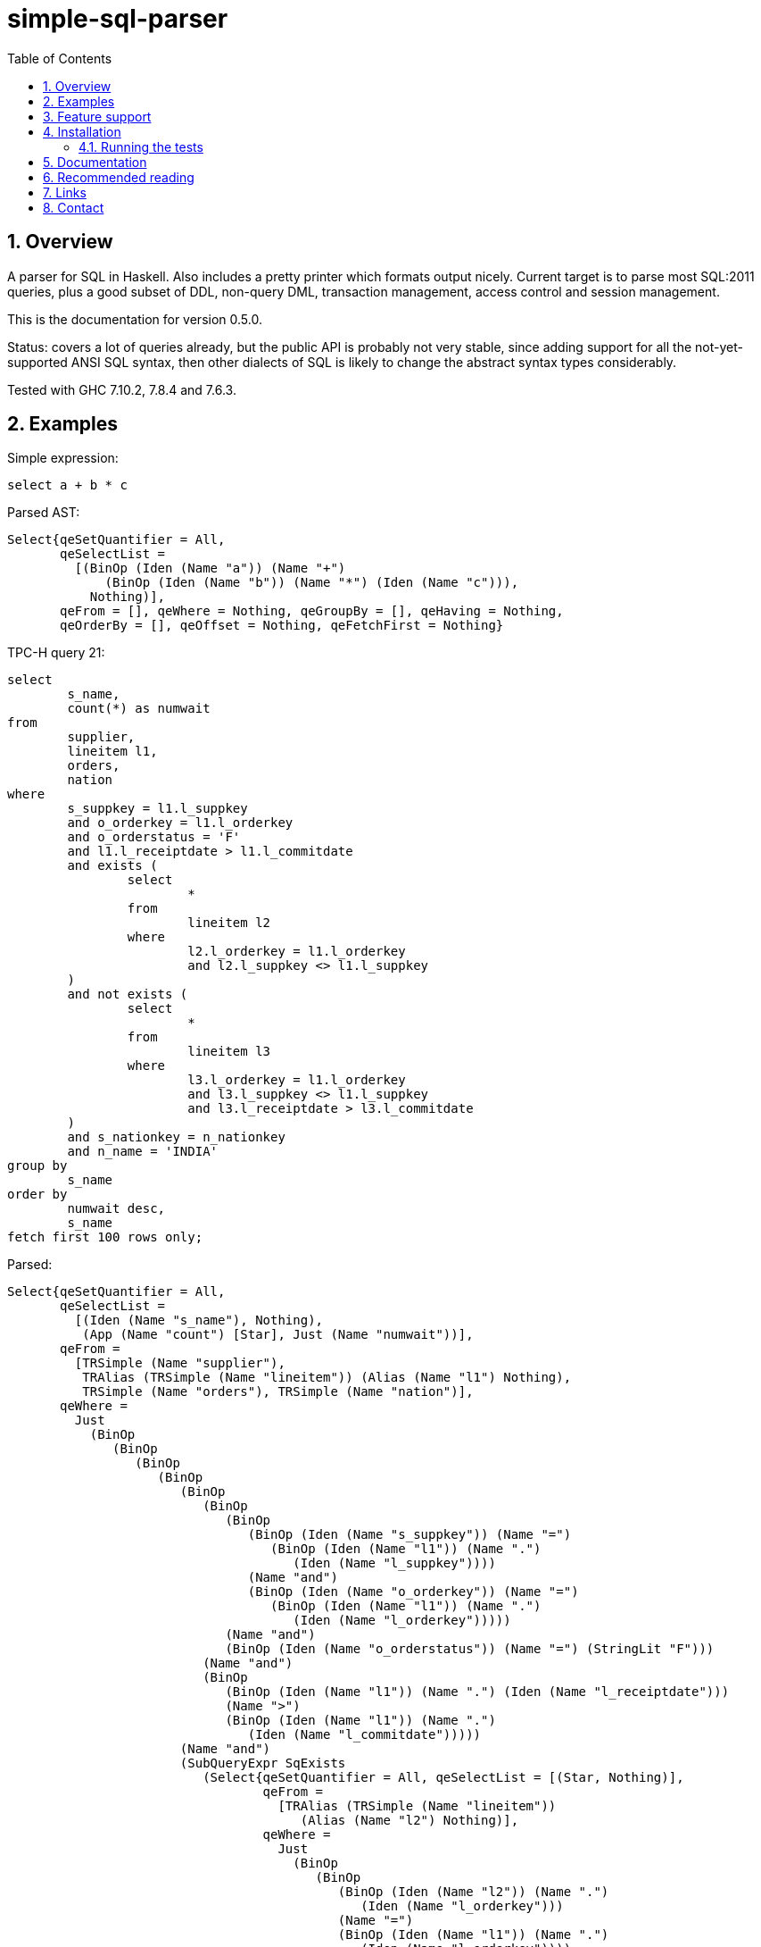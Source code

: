 
:toc: right
:sectnums:
:toclevels: 10
:source-highlighter: pygments

= simple-sql-parser

== Overview

A parser for SQL in Haskell. Also includes a pretty printer which
formats output nicely. Current target is to parse most SQL:2011
queries, plus a good subset of DDL, non-query DML, transaction
management, access control and session management.

This is the documentation for version 0.5.0.

Status: covers a lot of queries already, but the public API is
probably not very stable, since adding support for all the
not-yet-supported ANSI SQL syntax, then other dialects of SQL is
likely to change the abstract syntax types considerably.

Tested with GHC 7.10.2, 7.8.4 and 7.6.3.

== Examples

Simple expression:

[source,sql]
----
select a + b * c
----

Parsed AST:

[source,haskell]
----
Select{qeSetQuantifier = All,
       qeSelectList =
         [(BinOp (Iden (Name "a")) (Name "+")
             (BinOp (Iden (Name "b")) (Name "*") (Iden (Name "c"))),
           Nothing)],
       qeFrom = [], qeWhere = Nothing, qeGroupBy = [], qeHaving = Nothing,
       qeOrderBy = [], qeOffset = Nothing, qeFetchFirst = Nothing}
----

TPC-H query 21:

[source,sql]
----
select
        s_name,
        count(*) as numwait
from
        supplier,
        lineitem l1,
        orders,
        nation
where
        s_suppkey = l1.l_suppkey
        and o_orderkey = l1.l_orderkey
        and o_orderstatus = 'F'
        and l1.l_receiptdate > l1.l_commitdate
        and exists (
                select
                        *
                from
                        lineitem l2
                where
                        l2.l_orderkey = l1.l_orderkey
                        and l2.l_suppkey <> l1.l_suppkey
        )
        and not exists (
                select
                        *
                from
                        lineitem l3
                where
                        l3.l_orderkey = l1.l_orderkey
                        and l3.l_suppkey <> l1.l_suppkey
                        and l3.l_receiptdate > l3.l_commitdate
        )
        and s_nationkey = n_nationkey
        and n_name = 'INDIA'
group by
        s_name
order by
        numwait desc,
        s_name
fetch first 100 rows only;
----

Parsed:

[source,haskell]
----
Select{qeSetQuantifier = All,
       qeSelectList =
         [(Iden (Name "s_name"), Nothing),
          (App (Name "count") [Star], Just (Name "numwait"))],
       qeFrom =
         [TRSimple (Name "supplier"),
          TRAlias (TRSimple (Name "lineitem")) (Alias (Name "l1") Nothing),
          TRSimple (Name "orders"), TRSimple (Name "nation")],
       qeWhere =
         Just
           (BinOp
              (BinOp
                 (BinOp
                    (BinOp
                       (BinOp
                          (BinOp
                             (BinOp
                                (BinOp (Iden (Name "s_suppkey")) (Name "=")
                                   (BinOp (Iden (Name "l1")) (Name ".")
                                      (Iden (Name "l_suppkey"))))
                                (Name "and")
                                (BinOp (Iden (Name "o_orderkey")) (Name "=")
                                   (BinOp (Iden (Name "l1")) (Name ".")
                                      (Iden (Name "l_orderkey")))))
                             (Name "and")
                             (BinOp (Iden (Name "o_orderstatus")) (Name "=") (StringLit "F")))
                          (Name "and")
                          (BinOp
                             (BinOp (Iden (Name "l1")) (Name ".") (Iden (Name "l_receiptdate")))
                             (Name ">")
                             (BinOp (Iden (Name "l1")) (Name ".")
                                (Iden (Name "l_commitdate")))))
                       (Name "and")
                       (SubQueryExpr SqExists
                          (Select{qeSetQuantifier = All, qeSelectList = [(Star, Nothing)],
                                  qeFrom =
                                    [TRAlias (TRSimple (Name "lineitem"))
                                       (Alias (Name "l2") Nothing)],
                                  qeWhere =
                                    Just
                                      (BinOp
                                         (BinOp
                                            (BinOp (Iden (Name "l2")) (Name ".")
                                               (Iden (Name "l_orderkey")))
                                            (Name "=")
                                            (BinOp (Iden (Name "l1")) (Name ".")
                                               (Iden (Name "l_orderkey"))))
                                         (Name "and")
                                         (BinOp
                                            (BinOp (Iden (Name "l2")) (Name ".")
                                               (Iden (Name "l_suppkey")))
                                            (Name "<>")
                                            (BinOp (Iden (Name "l1")) (Name ".")
                                               (Iden (Name "l_suppkey"))))),
                                  qeGroupBy = [], qeHaving = Nothing, qeOrderBy = [],
                                  qeOffset = Nothing, qeFetchFirst = Nothing})))
                    (Name "and")
                    (PrefixOp (Name "not")
                       (SubQueryExpr SqExists
                          (Select{qeSetQuantifier = All, qeSelectList = [(Star, Nothing)],
                                  qeFrom =
                                    [TRAlias (TRSimple (Name "lineitem"))
                                       (Alias (Name "l3") Nothing)],
                                  qeWhere =
                                    Just
                                      (BinOp
                                         (BinOp
                                            (BinOp
                                               (BinOp (Iden (Name "l3")) (Name ".")
                                                  (Iden (Name "l_orderkey")))
                                               (Name "=")
                                               (BinOp (Iden (Name "l1")) (Name ".")
                                                  (Iden (Name "l_orderkey"))))
                                            (Name "and")
                                            (BinOp
                                               (BinOp (Iden (Name "l3")) (Name ".")
                                                  (Iden (Name "l_suppkey")))
                                               (Name "<>")
                                               (BinOp (Iden (Name "l1")) (Name ".")
                                                  (Iden (Name "l_suppkey")))))
                                         (Name "and")
                                         (BinOp
                                            (BinOp (Iden (Name "l3")) (Name ".")
                                               (Iden (Name "l_receiptdate")))
                                            (Name ">")
                                            (BinOp (Iden (Name "l3")) (Name ".")
                                               (Iden (Name "l_commitdate"))))),
                                  qeGroupBy = [], qeHaving = Nothing, qeOrderBy = [],
                                  qeOffset = Nothing, qeFetchFirst = Nothing}))))
                 (Name "and")
                 (BinOp (Iden (Name "s_nationkey")) (Name "=")
                    (Iden (Name "n_nationkey"))))
              (Name "and")
              (BinOp (Iden (Name "n_name")) (Name "=") (StringLit "INDIA"))),
       qeGroupBy = [SimpleGroup (Iden (Name "s_name"))],
       qeHaving = Nothing,
       qeOrderBy =
         [SortSpec (Iden (Name "numwait")) Desc NullsOrderDefault,
          SortSpec (Iden (Name "s_name")) Asc NullsOrderDefault],
       qeOffset = Nothing, qeFetchFirst = Just (NumLit "100")})

----


Output from the simple-sql-parser pretty printer:

[source,sql]
----
select s_name, count(*) as numwait
from supplier,
     lineitem as l1,
     orders,
     nation
where s_suppkey = l1.l_suppkey
      and o_orderkey = l1.l_orderkey
      and o_orderstatus = 'F'
      and l1.l_receiptdate > l1.l_commitdate
      and exists (select *
                  from lineitem as l2
                  where l2.l_orderkey = l1.l_orderkey
                        and l2.l_suppkey <> l1.l_suppkey)
      and not exists (select *
                      from lineitem as l3
                      where l3.l_orderkey = l1.l_orderkey
                            and l3.l_suppkey <> l1.l_suppkey
                            and l3.l_receiptdate > l3.l_commitdate)
      and s_nationkey = n_nationkey
      and n_name = 'INDIA'
group by s_name
order by numwait desc, s_name
fetch first 100 rows only;
----


== Feature support

* query expressions
** select lists
** from clause
** where clause
** group by clause
** having clause
** order by clause
** offset and fetch
** set operators
** common table expressions
** wide range of value expressions
* DDL
** TODO
* non-query DML
** TODO
* Access control
** TODO
* Transaction management
** TODO
* Session management
** TODO

See the link:supported_sql.html[] page for details on
the supported SQL.

Here is a document with all the link:test_cases.html[simple-sql-parser
test cases] rendered in a webpage so you can get an idea of what it
supports.

== Installation

Installing the latest release from Hackage.

----
cabal update && cabal install simple-sql-parser
----

Working with the latest development version:

----
git clone https://github.com/JakeWheat/simple-sql-parser.git
cd simple-sql-parser
cabal sandbox init
cabal install --only-dependencies
cabal build
----

=== Running the tests

Get the source using 'cabal unpack' or 'git clone', then change to the
source directory.

You can run the tests using cabal:

----
cabal sandbox init
cabal install --only-dependencies --enable-tests
cabal configure --enable-tests
cabal test
----

Or you can run them directly which gives more options. The tests use
tasty, which provides the command line options.

----
cabal sandbox init
cabal install --only-dependencies --enable-tests
cabal configure --enable-tests
cabal build
dist/build/Tests/Tests
----

--hide-successes is a good option to use:

----
dist/build/Tests/Tests --hide-successes
----

== Documentation

* See the link:test_cases.html[simple-sql-parser test cases] for
  examples;
* link:haddock/index.html[simple-sql-parser haddock] (the haddock on
  Hackage has source links).

== Recommended reading

Here is some recommended reading on understanding SQL in depth.
 +
 +
SQL: The Complete Reference, 3rd Edition, James R. Groff, Paul
N. Weinberg, Andrew J. Oppel

This is a comprehensive book which covers up to the SQL:1999 standard.
 +
 +
 +
SQL in a Nutshell, Kevin Kline, Brand Hunt, Daniel Kline

This is another good book which covers some of the SQL:2003 and
SQL:2008 standards. This means it covers a few newer things like
window functions which 'SQL: The Complete Reference' doesn't. It also
compares some main SQL product dialects.
 +
 +
 +
SQL A Comparative Survey, Hugh Darwen +
http://bookboon.com/en/sql-a-comparative-survey-ebook

This is a book about SQL from a relational theory perspective.
 +
 +
 +
SQL and Relational Theory, 2nd Edition, Chris Date

This also covers SQL from a partly theoretical perspective.
 +
 +
 +
A Guide to the SQL Standard, C. J. Date, Hugh Darwen

This is a fantastic book for covering all the little details of the
SQL standard in depth. It only covers up to SQL:92.
 +
 +
 +
There are several other good books by Chris Date, some with Hugh
Darwen and others, for instance 'Introduction to Database Systems',
'Temporal Data & the Relational Model, Databases', 'Types and the
Relational Model'. Only the first one (Introduction to
Database Systems) really relates to SQL.
 +
 +
 +
Database Systems: The Complete Book, Hector Garcia-Molina, Jeff Ullman, and Jennifer Widom.

This book is very comprehensive and has some interesting sections.
 +
 +
 +
Some of the SQL draft standards are available to download for free (follow the
links on the wikipedia page for SQL). They are a little tricky to
read and understand. You can find some stuff at these links.

http://savage.net.au/SQL/index.html

http://www.wiscorp.com/SQLStandards.html
 +
 +
 +
IBM DB2 10.5 SQL Reference Volume 1

http://public.dhe.ibm.com/ps/products/db2/info/vr105/pdf/en_US/DB2SQLRefVol1-db2s1e1050.pdf
 +
 +
 +
Oracle SQL Reference 12c release 1

http://docs.oracle.com/cd/E16655_01/server.121/e17209.pdf
 +
 +
 +
Teradata:

TODO
 +
 +
 +
Microsoft SQL Server 2012 TSQL reference online. I didn't find a PDF
for this.

http://technet.microsoft.com/en-us/library/bb510741.aspx
 +
 +
 +
PostgreSQL 9.4 manual:

http://www.postgresql.org/docs/9.4/interactive/index.html

No PDF for the Postgres manual either, but the web pages are very
readable.

== Links

* Homepage: http://jakewheat.github.io/simple-sql-parser
* Hackage: http://hackage.haskell.org/package/simple-sql-parser
* Repository: https://github.com/JakeWheat/simple-sql-parser
* Bug tracker: https://github.com/JakeWheat/simple-sql-parser/issues

== Contact

+++jakewheatmail@gmail.com+++
